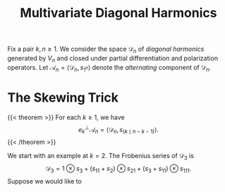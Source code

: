 #+title: Multivariate Diagonal Harmonics

Fix a pair $k,n \ge 1$.  We consider the space $\mathcal{D}_{n}$ of
/diagonal harmonics/ generated by $V_{n}$ and closed under partial
differentiation and polarization operators.  Let $\mathcal{A}_{n} =
\langle \mathcal{D}_{n}, s_{1^{n}} \rangle$ denote the /alternating/ component
of $\mathcal{D}_{n}$.

* The Skewing Trick
{{< theorem >}}
For each $k \ge 1$, we have
\[
e_{k}^{\perp} \mathcal{A}_{n} = \langle \mathcal{D}_{n}, s_{(k \mid n-k-1)} \rangle.
\]
{{< /theorem >}}

We start with an example at $k=2$.  The Frobenius series of $\mathcal{D}_{3}$ is
\[
\mathcal{D}_{3} = 1 \otimes s_{3} + (s_{11} + s_{2}) \otimes s_{21} + (s_{3} +
s_{11}) \otimes s_{111}.
\]
Suppose we would like to
